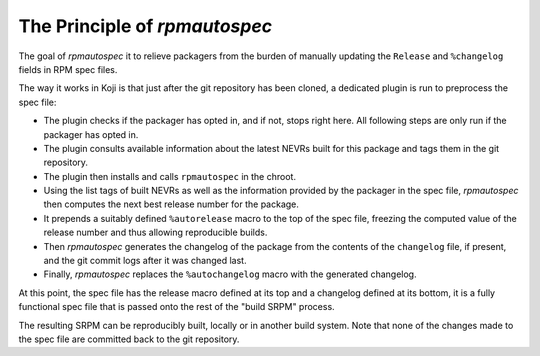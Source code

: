 The Principle of `rpmautospec`
==============================

The goal of `rpmautospec` it to relieve packagers from the burden of manually
updating the ``Release`` and ``%changelog`` fields in RPM spec files.

The way it works in Koji is that just after the git repository has been
cloned, a dedicated plugin is run to preprocess the spec file:

* The plugin checks if the packager has opted in, and if not, stops right
  here. All following steps are only run if the packager has opted in.

* The plugin consults available information about the latest NEVRs built for
  this package and tags them in the git repository.

* The plugin then installs and calls ``rpmautospec`` in the chroot.

* Using the list tags of built NEVRs as well as the information provided by
  the packager in the spec file, `rpmautospec` then computes the next best
  release number for the package.

* It prepends a suitably defined ``%autorelease`` macro to the top of the spec
  file, freezing the computed value of the release number and thus allowing
  reproducible builds.

* Then `rpmautospec` generates the changelog of the package from the contents
  of the ``changelog`` file, if present, and the git commit logs after it was
  changed last.

* Finally, `rpmautospec` replaces the ``%autochangelog`` macro with the
  generated changelog.

At this point, the spec file has the release macro defined at its top and
a changelog defined at its bottom, it is a fully functional spec file that
is passed onto the rest of the "build SRPM" process.

The resulting SRPM can be reproducibly built, locally or in another build
system. Note that none of the changes made to the spec file are committed back
to the git repository.
